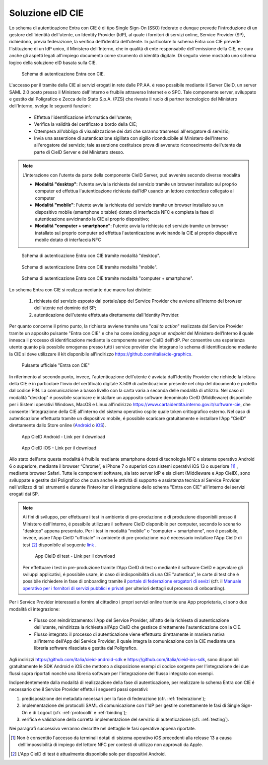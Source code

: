 ==============================
Soluzione eID CIE 
==============================

Lo schema di autenticazione Entra con CIE é di tipo Single Sign-On (SSO) federato e dunque prevede l'introduzione di un gestore dell'identitá dell'utente, un Identity Provider (IdP), al quale i fornitori di servizi online, Service Provider (SP), richiedono, previa federazione, la verifica dell'identitá dell'utente. 
In particolare lo schema Entra con CIE prevede l'istituzione di un IdP unico, il Ministero dell'Interno, che in qualitá di ente responsabile dell'emissione della CIE, ne cura anche gli aspetti legati all'impiego documento come strumento di identitá digitale. Di seguito viene mostrato uno schema logico della soluzione eID basata sulla CIE. 

.. figure:: ./media/schemaAutenticazione.png
   :alt: Schema di autenticazione Entra con CIE.
   :width: 15 cm
   :name: schema-autenticazione

   Schema di autenticazione Entra con CIE.

L'accesso per il tramite della CIE ai servizi erogati in rete dalle PP.AA. è reso possibile mediante il Server CieID, un server SAML 2.0 posto presso il Ministero dell'Interno e fruibile attraverso Internet e o SPC. Tale componente server, sviluppato e gestito dal Poligrafico e Zecca dello Stato S.p.A. (PZS) che riveste il ruolo di partner tecnologico del Ministero dell'Interno, svolge le seguenti funzioni:

   - Effettua l'identificazione informatica dell'utente;
   
   - Verifica la validità del certificato a bordo della CIE;

   - Ottempera all'obbligo di visualizzazione dei dati che saranno trasmessi all'erogatore di servizio;
   
   - Invia una asserzione di autenticazione sigillata con sigillo riconducibile al Ministero dell'Interno all'erogatore del servizio; tale asserzione costituisce prova di avvenuto riconoscimento dell'utente da parte di CieID Server e del Ministero stesso. 

.. note::
   L'interazione con l'utente da parte della componente CieID Server, puó avvenire secondo diverse modalitá 

   - **Modalitá "desktop"**: l'utente avvia la richiesta del servizio tramite un browser installato sul proprio computer ed effettua l'autenticazione richiesta dall'IdP usando un lettore *contactless* collegato al computer 

   - **Modalitá "mobile"**: l'utente avvia la richiesta del servizio tramite un browser installato su un dispositivo mobile (smartphone o tablet) dotato di interfaccia NFC e completa la fase di autenticazione avvicinando la CIE al proprio dispositivo;

   - **Modalitá "computer + smartphone"**: l'utente avvia la richiesta del servizio tramite un browser installato sul proprio computer ed effettua l'autenticazione avvicinando la CIE al proprio dispositivo mobile dotato di interfaccia NFC

.. figure:: ./media/schemaDesktop.png
   :alt: Modalitá desktop.
   :width: 15 cm
   :name: modalitá-desktop

   Schema di autenticazione Entra con CIE tramite modalitá "desktop".

.. figure:: ./media/schemaMobile.png
   :alt: Modalitá mobile.
   :width: 15 cm
   :name: modalitá-mobile

   Schema di autenticazione Entra con CIE tramite modalitá "mobile".

.. figure:: ./media/img_MSC_CIE_ibrido.png
   :alt: Modalitá computer + smartphone.
   :width: 15 cm
   :name: modalitá-computer-smartphone

   Schema di autenticazione Entra con CIE tramite modalitá "computer + smartphone".

Lo schema Entra con CIE si realizza mediante due macro fasi distinte: 

   1. richiesta del servizio esposto dal portale/app del Service Provider che avviene all'interno del browser dell'utente nel dominio del SP;

   2. autenticazione dell'utente effettuata direttamente dall'Identity Provider.

Per quanto concerne il primo punto, la richiesta avviene tramite una "*call to action*" realizzata dal Service Provider tramite un apposito pulsante "Entra con CIE" e che ha come *landing page* un *endpoint* del Ministero dell'Interno il quale innesca il processo di identificazione mediante la componente server CieID dell'IdP. Per consentire una esperienza utente quanto più possibile omogenea presso tutti i service provider che integrano lo schema di identificazione mediante la CIE si deve utilizzare il kit disponibile all'indirizzo https://github.com/italia/cie-graphics.

.. figure:: ./media/pulsanteEntraConCIE.png
   :alt: Pulsante Entra con CIE
   :scale: 70 %
   :name: pulsante-entra-con-cie

   Pulsante ufficiale "Entra con CIE"

In riferimento al secondo punto, invece, l'autenticazione dell'utente é avviata dall'Identity Provider che richiede la lettura della CIE e in particolare l'invio del certificato digitale X.509 di autenticazione presente nel chip del documento e protetto dal codice PIN. La comunicazione a basso livello con la carta varia a seconda delle modalitá di utilizzo. 
Nel caso di modalitá "desktop" é possibile scaricare e installare un appposito software denominato CieID (Middleware) disponibile per i Sistemi operativi Windows, MacOS e Linux all'indirizzo https://www.cartaidentita.interno.gov.it/software-cie, che consente l'integrazione della CIE all'interno del sistema operativo ospite quale token crittografico esterno.
Nel caso di autenticazione effettuata tramite un dispositivo mobile, é possibile scaricare gratuitamente e installare l'App "CieID" direttamente dallo Store online (`Android <https://play.google.com/store/apps/details?id=it.ipzs.cieid>`__ o `iOS <https://apps.apple.com/it/app/cieid/id1504644677>`__). 

.. figure:: ./media/AppCieID-Android-QR.png
   :alt: AppCieID-Android-QR
   :scale: 70 %
   :name: AppCieID-Android-QR

   App CieID Android - Link per il download

.. figure:: ./media/AppCieID-iOS-QR.png
   :alt: AppCieID-iOS-QR
   :scale: 70 %
   :name: AppCieID-iOS-QR

   App CieID iOS - Link per il download

Allo stato dell'arte questa modalitá è fruibile mediante smartphone dotati di tecnologia NFC e sistema operativo Android 6 o superiore, mediante il browser “Chrome”, e iPhone 7 o superiori con sistemi operativi iOS 13 o superiore [#]_ , mediante browser Safari. Tutte le componenti software, sia lato server IdP e sia client (Middleware e App CieID), sono sviluppate e gestite dal Poligrafico che cura anche le attività di supporto e assistenza tecnica al Service Provider nell'utilizzo di tali strumenti e durante l'intero iter di integrazione dello schema "Entra con CIE" all'interno dei servizi erogati dai SP.

.. note::

   Ai fini di sviluppo, per effettuare i test in ambiente di pre-produzione e di produzione disponibili presso il Ministero dell'Interno, é possibile utilizzare il software CieID disponibile per computer, secondo lo scenario "desktop" appena presentato. Per i test in modalitá "mobile" o "computer + smartphone",  non é possibile, invece, usare l'App CieID "ufficiale" in ambiente di pre-produzione ma é necessario installare l'App CieID di test [#]_ disponibile al seguente `link <https://install.appcenter.ms/users/ipzsapp/apps/cieid-preproduzione/distribution_groups/public%20link>`__ . 

   .. figure:: ./media/AppCieID-Test-QR.png
      :alt: AppCieID-Test-QR
      :scale: 70 %
      :name: AppCieID-Test-QR

      App CieID di test - Link per il download
   
   
   Per effettuare i test in pre-produzione tramite l'App CieID di test o mediante il software CieID e agevolare gli sviluppi applicativi, é possibile usare, in caso di indisponibilitá di una CIE "autentica", le carte di test che é possibile richiedere in fase di onboarding tramite il `portale di federazione erogatori di sevizi <https://federazione.servizicie.interno.gov.it>`__  (cfr. il `Manuale operativo per i fornitori di servizi pubblici e privati <https://docs.italia.it/italia/cie/cie-manuale-operativo-docs>`__ per ulteriori dettagli sul processo di onboarding).  


Per i Service Provider interessati a fornire al cittadino i propri servizi online tramite una App proprietaria, ci sono due modalitá di integrazione: 

   - Flusso con reindirizzamento: l'App del Service Provider, all'atto della richiesta di autenticazione dell'utente, reindirizza la richiesta all'App CieID che gestisce direttamente l'autenticazione con la CIE. 

   - Flusso integrato: il processo di autenticazione viene effettuato direttamente in maniera nativa all'interno dell'App del Service Provider, il quale integra la comunicazione con la CIE mediante una libreria software rilasciata e gestita dal Poligrafico. 

Agli indirizzi https://github.com/italia/cieid-android-sdk e https://github.com/italia/cieid-ios-sdk, sono disponibili gratuitamente le SDK Android e iOS che mettono a disposizione esempi di codice sorgente per l'integrazione dei due flussi sopra riportati nonché una libreria software per l'integrazione del flusso integrato con esempi. 

Indipendentemente dalla modalitá di realizzazione della fase di autenticazione, per realizzare lo schema Entra con CIE é necessario che il Service Provider effettui i seguenti passi operativi:

1. predisposizione dei metadata necessari per la fase di federazione (cfr. :ref:`federazione`);

2. implementazione dei protocolli SAML di comunicazione con l'IdP per gestire correttamente le fasi di Single Sign-On e di Logout (cfr. :ref:`protocolli` e :ref:`binding`);

3. verifica e validazione della corretta implementazione del servizio di autenticazione (cfr. :ref:`testing`).

Nei paragrafi successivo verranno descritte nel dettaglio le fasi operative appena riportate.



.. [#] Non è consentito l'accesso da terminali dotati di sistema operativo iOS precedenti alla release 13 a causa dell'impossibilità di impiego del lettore NFC per contesti di utilizzo non approvati da Apple.

.. [#] L'App CieID di test é attualmente disponibile solo per dispositivi Android.

 
